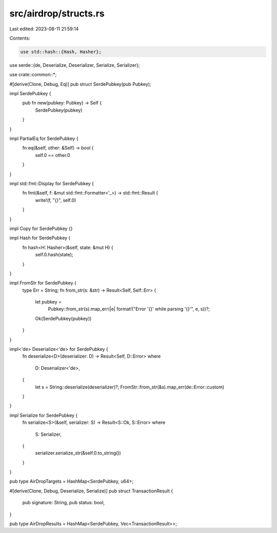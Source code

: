 src/airdrop/structs.rs
======================

Last edited: 2023-08-11 21:59:14

Contents:

.. code-block:: rs

    use std::hash::{Hash, Hasher};

use serde::{de, Deserialize, Deserializer, Serialize, Serializer};

use crate::common::*;

#[derive(Clone, Debug, Eq)]
pub struct SerdePubkey(pub Pubkey);

impl SerdePubkey {
    pub fn new(pubkey: Pubkey) -> Self {
        SerdePubkey(pubkey)
    }
}

impl PartialEq for SerdePubkey {
    fn eq(&self, other: &Self) -> bool {
        self.0 == other.0
    }
}

impl std::fmt::Display for SerdePubkey {
    fn fmt(&self, f: &mut std::fmt::Formatter<'_>) -> std::fmt::Result {
        write!(f, "{}", self.0)
    }
}

impl Copy for SerdePubkey {}

impl Hash for SerdePubkey {
    fn hash<H: Hasher>(&self, state: &mut H) {
        self.0.hash(state);
    }
}

impl FromStr for SerdePubkey {
    type Err = String;
    fn from_str(s: &str) -> Result<Self, Self::Err> {
        let pubkey =
            Pubkey::from_str(s).map_err(|e| format!("Error '{}' while parsing '{}'", e, s))?;
        Ok(SerdePubkey(pubkey))
    }
}

impl<'de> Deserialize<'de> for SerdePubkey {
    fn deserialize<D>(deserializer: D) -> Result<Self, D::Error>
    where
        D: Deserializer<'de>,
    {
        let s = String::deserialize(deserializer)?;
        FromStr::from_str(&s).map_err(de::Error::custom)
    }
}

impl Serialize for SerdePubkey {
    fn serialize<S>(&self, serializer: S) -> Result<S::Ok, S::Error>
    where
        S: Serializer,
    {
        serializer.serialize_str(&self.0.to_string())
    }
}

pub type AirDropTargets = HashMap<SerdePubkey, u64>;

#[derive(Clone, Debug, Deserialize, Serialize)]
pub struct TransactionResult {
    pub signature: String,
    pub status: bool,
}

pub type AirDropResults = HashMap<SerdePubkey, Vec<TransactionResult>>;


